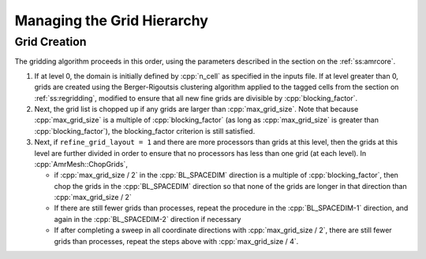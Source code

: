 .. role:: cpp(code)
   :language: c++

.. role:: fortran(code)
   :language: fortran

.. _ss:managinggrid:

Managing the Grid Hierarchy
===========================

.. _ss:grid_creation:

Grid Creation
-------------

The gridding algorithm proceeds in this order, using the parameters described
in the section on the :ref:`ss:amrcore`.

#. If at level 0, the domain is initially defined by :cpp:`n_cell`
   as specified in the inputs file. If at level greater than 0,
   grids are created using the Berger-Rigoutsis clustering algorithm applied to the
   tagged cells from the section on :ref:`ss:regridding`, modified to ensure that
   all new fine grids are divisible by :cpp:`blocking_factor`.

#. Next, the grid list is chopped up if any grids are larger than :cpp:`max_grid_size`.
   Note that because :cpp:`max_grid_size` is a multiple of :cpp:`blocking_factor`
   (as long as :cpp:`max_grid_size` is greater than :cpp:`blocking_factor`),
   the blocking_factor criterion is still satisfied.

#. Next, if ``refine_grid_layout = 1`` and there are more processors than grids
   at this level, then the grids at this level are further divided in order to ensure that
   no processors has less than one grid (at each level).
   In :cpp:`AmrMesh::ChopGrids`,

   -  if :cpp:`max_grid_size / 2` in the :cpp:`BL_SPACEDIM` direction is a multiple of
      :cpp:`blocking_factor`, then chop the grids in the :cpp:`BL_SPACEDIM` direction
      so that none of the grids are longer in that direction than :cpp:`max_grid_size / 2`

   -  If there are still fewer grids than processes, repeat the procedure in the
      :cpp:`BL_SPACEDIM-1` direction, and again in the :cpp:`BL_SPACEDIM-2` direction if necessary

   -  If after completing a sweep in all coordinate directions with :cpp:`max_grid_size / 2`,
      there are still fewer grids than processes, repeat the steps above with :cpp:`max_grid_size / 4`.

